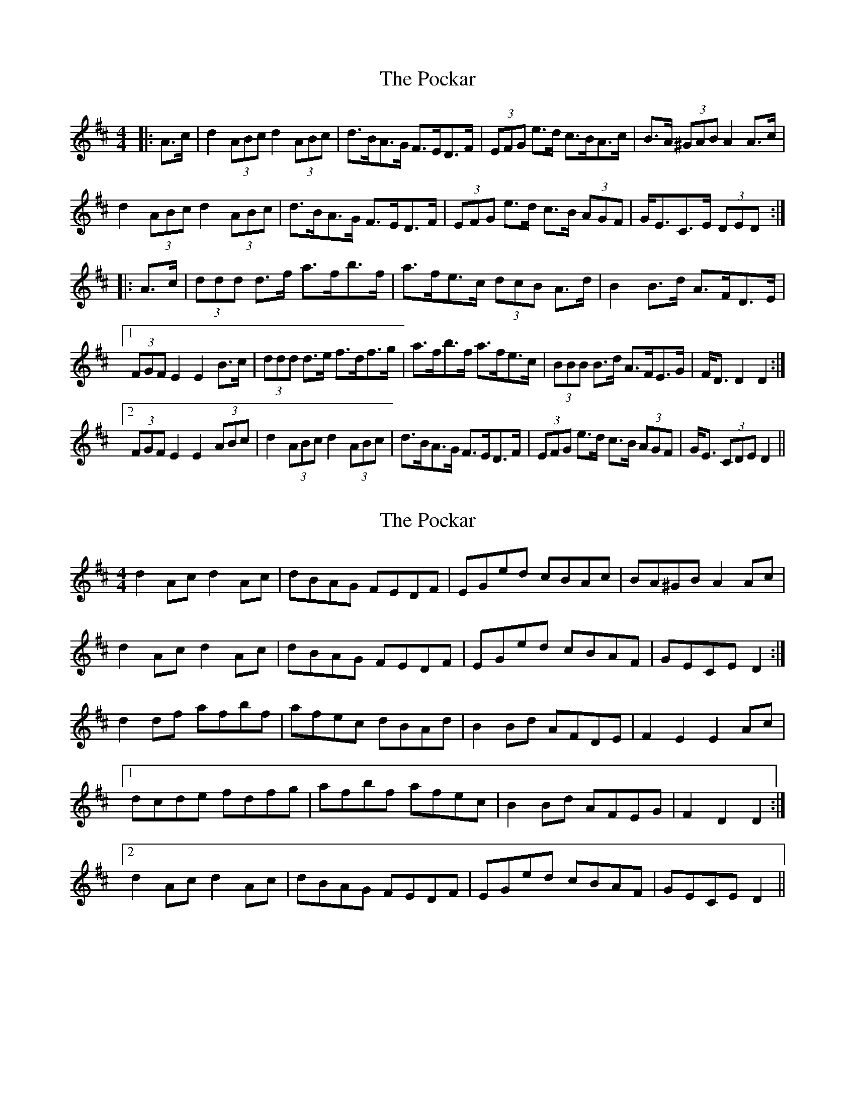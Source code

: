 X: 1
T: Pockar, The
Z: ceolachan
S: https://thesession.org/tunes/7286#setting7286
R: hornpipe
M: 4/4
L: 1/8
K: Dmaj
|: A>c | d2 (3ABc d2 (3ABc | d>BA>G F>ED>F | (3EFG e>d c>BA>c | B>A (3^GAB A2 A>c |
d2 (3ABc d2 (3ABc | d>BA>G F>ED>F | (3EFG e>d c>B (3AGF | G<EC>E (3DED :|
|: A>c | (3ddd d>f a>fb>f | a>fe>c (3dcB A>d | B2 B>d A>FD>E |
[1 (3FGF E2 E2 B>c | (3ddd d>e f>df>g | a>fb>f a>fe>c | (3BBB B>d A>FE>G | F<D D2 D2 :|
[2 (3FGF E2 E2 (3ABc | d2 (3ABc d2 (3ABc | d>BA>G F>ED>F | (3EFG e>d c>B (3AGF | G<E (3CDE D2 ||
X: 2
T: Pockar, The
Z: ceolachan
S: https://thesession.org/tunes/7286#setting18812
R: hornpipe
M: 4/4
L: 1/8
K: Dmaj
d2 Ac d2 Ac | dBAG FEDF | EGed cBAc | BA^GB A2 Ac |d2 Ac d2 Ac | dBAG FEDF | EGed cBAF | GECE D2 :|d2 df afbf | afec dBAd | B2 Bd AFDE | F2 E2 E2 Ac |[1 dcde fdfg | afbf afec | B2 Bd AFEG | F2 D2 D2 :|[2 d2 Ac d2 Ac | dBAG FEDF | EGed cBAF | GECE D2 ||
